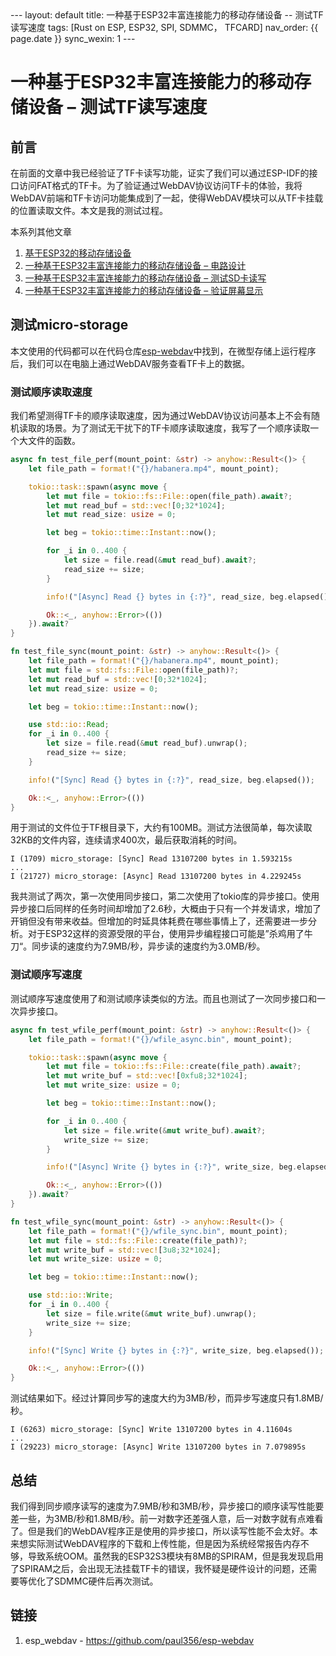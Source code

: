 #+OPTIONS: ^:nil
#+BEGIN_EXPORT html
---
layout: default
title: 一种基于ESP32丰富连接能力的移动存储设备 -- 测试TF读写速度
tags: [Rust on ESP, ESP32, SPI, SDMMC， TFCARD]
nav_order: {{ page.date }}
sync_wexin: 1
---
#+END_EXPORT

* 一种基于ESP32丰富连接能力的移动存储设备 -- 测试TF读写速度

** 前言

在前面的文章中我已经验证了TF卡读写功能，证实了我们可以通过ESP-IDF的接口访问FAT格式的TF卡。为了验证通过WebDAV协议访问TF卡的体验，我将WebDAV前端和TF卡访问功能集成到了一起，使得WebDAV模块可以从TF卡挂载的位置读取文件。本文是我的测试过程。

本系列其他文章
1. [[https://paul356.github.io/2024/10/31/mobile-storage.html][基于ESP32的移动存储设备]]
2. [[https://paul356.github.io/2024/12/12/mobile-storage-pcb.html][一种基于ESP32丰富连接能力的移动存储设备 -- 电路设计]]
3. [[https://paul356.github.io/2024/12/27/mobile-storage-sd-card-test.html][一种基于ESP32丰富连接能力的移动存储设备 -- 测试SD卡读写]]
4. [[https://paul356.github.io/2025/01/06/mobile-storage-display.html][一种基于ESP32丰富连接能力的移动存储设备 -- 验证屏幕显示]]

** 测试micro-storage

本文使用的代码都可以在代码仓库[[https://github.com/paul356/esp-webdav][esp-webdav]]中找到，在微型存储上运行程序后，我们可以在电脑上通过WebDAV服务查看TF卡上的数据。

[[/images/esp_webdav_screenshot.png]]

*** 测试顺序读取速度

我们希望测得TF卡的顺序读取速度，因为通过WebDAV协议访问基本上不会有随机读取的场景。为了测试无干扰下的TF卡顺序读取速度，我写了一个顺序读取一个大文件的函数。

#+begin_src Rust
async fn test_file_perf(mount_point: &str) -> anyhow::Result<()> {
    let file_path = format!("{}/habanera.mp4", mount_point);

    tokio::task::spawn(async move {
        let mut file = tokio::fs::File::open(file_path).await?;
        let mut read_buf = std::vec![0;32*1024];
        let mut read_size: usize = 0;

        let beg = tokio::time::Instant::now();

        for _i in 0..400 {
            let size = file.read(&mut read_buf).await?;
            read_size += size;
        }

        info!("[Async] Read {} bytes in {:?}", read_size, beg.elapsed());

        Ok::<_, anyhow::Error>(())
    }).await?
}

fn test_file_sync(mount_point: &str) -> anyhow::Result<()> {
    let file_path = format!("{}/habanera.mp4", mount_point);
    let mut file = std::fs::File::open(file_path)?;
    let mut read_buf = std::vec![0;32*1024];
    let mut read_size: usize = 0;

    let beg = tokio::time::Instant::now();

    use std::io::Read;
    for _i in 0..400 {
        let size = file.read(&mut read_buf).unwrap();
        read_size += size;
    }

    info!("[Sync] Read {} bytes in {:?}", read_size, beg.elapsed());

    Ok::<_, anyhow::Error>(())
}

#+end_src

用于测试的文件位于TF根目录下，大约有100MB。测试方法很简单，每次读取32KB的文件内容，连续请求400次，最后获取消耗的时间。

#+begin_src text
  I (1709) micro_storage: [Sync] Read 13107200 bytes in 1.593215s
  ...
  I (21727) micro_storage: [Async] Read 13107200 bytes in 4.229245s
#+end_src

我共测试了两次，第一次使用同步接口，第二次使用了tokio库的异步接口。使用异步接口后同样的任务时间却增加了2.6秒，大概由于只有一个并发请求，增加了开销但没有带来收益。但增加的时延具体耗费在哪些事情上了，还需要进一步分析。对于ESP32这样的资源受限的平台，使用异步编程接口可能是”杀鸡用了牛刀“。同步读的速度约为7.9MB/秒，异步读的速度约为3.0MB/秒。

*** 测试顺序写速度

测试顺序写速度使用了和测试顺序读类似的方法。而且也测试了一次同步接口和一次异步接口。

#+begin_src Rust
async fn test_wfile_perf(mount_point: &str) -> anyhow::Result<()> {
    let file_path = format!("{}/wfile_async.bin", mount_point);

    tokio::task::spawn(async move {
        let mut file = tokio::fs::File::create(file_path).await?;
        let mut write_buf = std::vec![0xfu8;32*1024];
        let mut write_size: usize = 0;

        let beg = tokio::time::Instant::now();

        for _i in 0..400 {
            let size = file.write(&mut write_buf).await?;
            write_size += size;
        }

        info!("[Async] Write {} bytes in {:?}", write_size, beg.elapsed());

        Ok::<_, anyhow::Error>(())
    }).await?
}

fn test_wfile_sync(mount_point: &str) -> anyhow::Result<()> {
    let file_path = format!("{}/wfile_sync.bin", mount_point);
    let mut file = std::fs::File::create(file_path)?;
    let mut write_buf = std::vec![3u8;32*1024];
    let mut write_size: usize = 0;

    let beg = tokio::time::Instant::now();

    use std::io::Write;
    for _i in 0..400 {
        let size = file.write(&mut write_buf).unwrap();
        write_size += size;
    }

    info!("[Sync] Write {} bytes in {:?}", write_size, beg.elapsed());

    Ok::<_, anyhow::Error>(())
}
#+end_src

测试结果如下。经过计算同步写的速度大约为3MB/秒，而异步写速度只有1.8MB/秒。

#+begin_src text
  I (6263) micro_storage: [Sync] Write 13107200 bytes in 4.11604s
  ...
  I (29223) micro_storage: [Async] Write 13107200 bytes in 7.079895s
#+end_src

** 总结

我们得到同步顺序读写的速度为7.9MB/秒和3MB/秒，异步接口的顺序读写性能要差一些，为3MB/秒和1.8MB/秒。前一对数字还差强人意，后一对数字就有点难看了。但是我们的WebDAV程序正是使用的异步接口，所以读写性能不会太好。本来想实际测试WebDAV程序的下载和上传性能，但是因为系统经常报告内存不够，导致系统OOM。虽然我的ESP32S3模块有8MB的SPIRAM，但是我发现启用了SPIRAM之后，会出现无法挂载TF卡的错误，我怀疑是硬件设计的问题，还需要等优化了SDMMC硬件后再次测试。

** 链接
1. esp_webdav - https://github.com/paul356/esp-webdav
